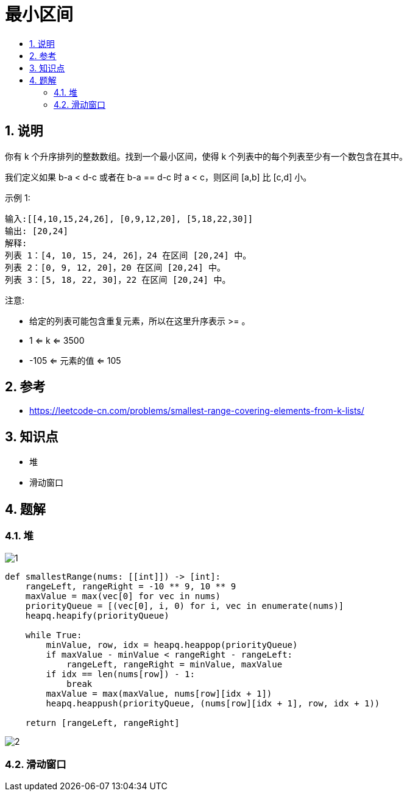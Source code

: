 = 最小区间
:toc:
:toclevels: 5
:toc-title:
:sectnums:

== 说明
你有 k 个升序排列的整数数组。找到一个最小区间，使得 k 个列表中的每个列表至少有一个数包含在其中。

我们定义如果 b-a < d-c 或者在 b-a == d-c 时 a < c，则区间 [a,b] 比 [c,d] 小。

示例 1:
```
输入:[[4,10,15,24,26], [0,9,12,20], [5,18,22,30]]
输出: [20,24]
解释:
列表 1：[4, 10, 15, 24, 26]，24 在区间 [20,24] 中。
列表 2：[0, 9, 12, 20]，20 在区间 [20,24] 中。
列表 3：[5, 18, 22, 30]，22 在区间 [20,24] 中。
```
注意:

- 给定的列表可能包含重复元素，所以在这里升序表示 >= 。
- 1 <= k <= 3500
- -105 <= 元素的值 <= 105

== 参考
- https://leetcode-cn.com/problems/smallest-range-covering-elements-from-k-lists/

== 知识点
- 堆
- 滑动窗口

== 题解
=== 堆
image:images/1.jpg[]

```python
def smallestRange(nums: [[int]]) -> [int]:
    rangeLeft, rangeRight = -10 ** 9, 10 ** 9
    maxValue = max(vec[0] for vec in nums)
    priorityQueue = [(vec[0], i, 0) for i, vec in enumerate(nums)]
    heapq.heapify(priorityQueue)

    while True:
        minValue, row, idx = heapq.heappop(priorityQueue)
        if maxValue - minValue < rangeRight - rangeLeft:
            rangeLeft, rangeRight = minValue, maxValue
        if idx == len(nums[row]) - 1:
            break
        maxValue = max(maxValue, nums[row][idx + 1])
        heapq.heappush(priorityQueue, (nums[row][idx + 1], row, idx + 1))

    return [rangeLeft, rangeRight]

```

image:images/2.jpg[]

=== 滑动窗口


